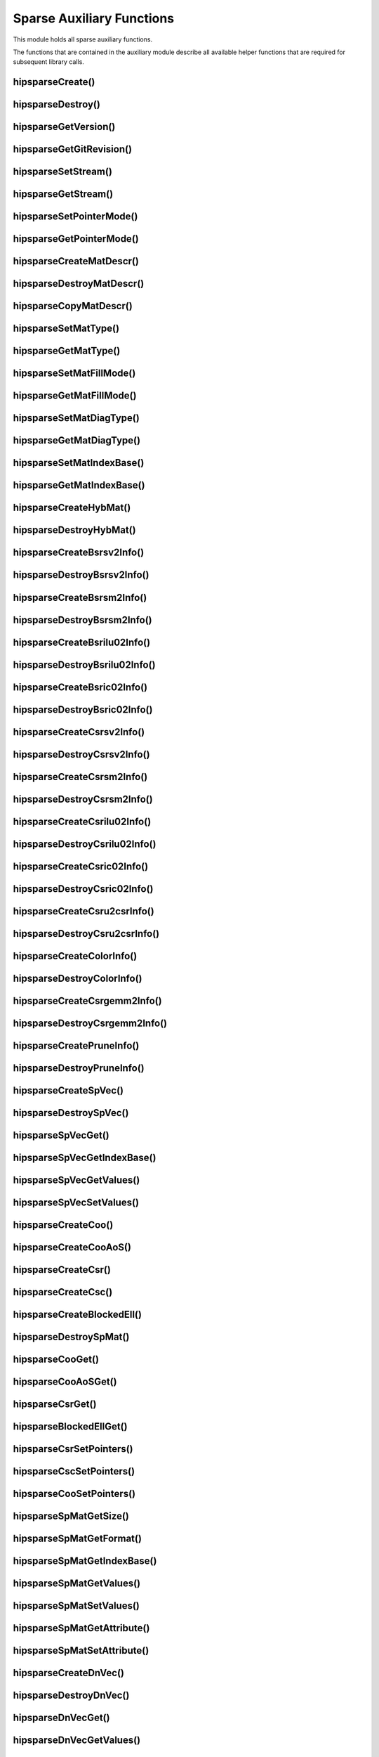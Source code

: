 .. meta::
  :description: hipSPARSE documentation and API reference library
  :keywords: hipSPARSE, rocSPARSE, ROCm, API, documentation

.. _hipsparse_auxiliary_functions:

********************************************************************
Sparse Auxiliary Functions
********************************************************************

This module holds all sparse auxiliary functions.

The functions that are contained in the auxiliary module describe all available helper functions that are required for subsequent library calls.

.. _hipsparse_create_handle_:

hipsparseCreate()
=================

.. doxygenfunction:: hipsparseCreate

.. _hipsparse_destroy_handle_:

hipsparseDestroy()
==================

.. doxygenfunction:: hipsparseDestroy

hipsparseGetVersion()
=====================

.. doxygenfunction:: hipsparseGetVersion

hipsparseGetGitRevision()
=========================

.. doxygenfunction:: hipsparseGetGitRevision

.. _hipsparse_set_stream_:

hipsparseSetStream()
====================

.. doxygenfunction:: hipsparseSetStream

hipsparseGetStream()
====================

.. doxygenfunction:: hipsparseGetStream

hipsparseSetPointerMode()
=========================

.. doxygenfunction:: hipsparseSetPointerMode

hipsparseGetPointerMode()
=========================

.. doxygenfunction:: hipsparseGetPointerMode

hipsparseCreateMatDescr()
=========================

.. doxygenfunction:: hipsparseCreateMatDescr

hipsparseDestroyMatDescr()
==========================

.. doxygenfunction:: hipsparseDestroyMatDescr

hipsparseCopyMatDescr()
=======================

.. doxygenfunction:: hipsparseCopyMatDescr

hipsparseSetMatType()
=====================

.. doxygenfunction:: hipsparseSetMatType

hipsparseGetMatType()
=====================

.. doxygenfunction:: hipsparseGetMatType

hipsparseSetMatFillMode()
=========================

.. doxygenfunction:: hipsparseSetMatFillMode

hipsparseGetMatFillMode()
=========================

.. doxygenfunction:: hipsparseGetMatFillMode

hipsparseSetMatDiagType()
=========================

.. doxygenfunction:: hipsparseSetMatDiagType

hipsparseGetMatDiagType()
=========================

.. doxygenfunction:: hipsparseGetMatDiagType

hipsparseSetMatIndexBase()
==========================

.. doxygenfunction:: hipsparseSetMatIndexBase

hipsparseGetMatIndexBase()
==========================

.. doxygenfunction:: hipsparseGetMatIndexBase

hipsparseCreateHybMat()
=======================

.. doxygenfunction:: hipsparseCreateHybMat

hipsparseDestroyHybMat()
========================

.. doxygenfunction:: hipsparseDestroyHybMat

hipsparseCreateBsrsv2Info()
===========================

.. doxygenfunction:: hipsparseCreateBsrsv2Info

hipsparseDestroyBsrsv2Info()
=============================

.. doxygenfunction:: hipsparseDestroyBsrsv2Info

hipsparseCreateBsrsm2Info()
===========================

.. doxygenfunction:: hipsparseCreateBsrsm2Info

hipsparseDestroyBsrsm2Info()
=============================

.. doxygenfunction:: hipsparseDestroyBsrsm2Info

hipsparseCreateBsrilu02Info()
=============================

.. doxygenfunction:: hipsparseCreateBsrilu02Info

hipsparseDestroyBsrilu02Info()
==============================

.. doxygenfunction:: hipsparseDestroyBsrilu02Info

hipsparseCreateBsric02Info()
============================

.. doxygenfunction:: hipsparseCreateBsric02Info

hipsparseDestroyBsric02Info()
=============================

.. doxygenfunction:: hipsparseDestroyBsric02Info

hipsparseCreateCsrsv2Info()
===========================

.. doxygenfunction:: hipsparseCreateCsrsv2Info

hipsparseDestroyCsrsv2Info()
=============================

.. doxygenfunction:: hipsparseDestroyCsrsv2Info

hipsparseCreateCsrsm2Info()
===========================

.. doxygenfunction:: hipsparseCreateCsrsm2Info

hipsparseDestroyCsrsm2Info()
=============================

.. doxygenfunction:: hipsparseDestroyCsrsm2Info

hipsparseCreateCsrilu02Info()
=============================

.. doxygenfunction:: hipsparseCreateCsrilu02Info

hipsparseDestroyCsrilu02Info()
==============================

.. doxygenfunction:: hipsparseDestroyCsrilu02Info

hipsparseCreateCsric02Info()
=============================

.. doxygenfunction:: hipsparseCreateCsric02Info

hipsparseDestroyCsric02Info()
=============================

.. doxygenfunction:: hipsparseDestroyCsric02Info

hipsparseCreateCsru2csrInfo()
=============================

.. doxygenfunction:: hipsparseCreateCsru2csrInfo

hipsparseDestroyCsru2csrInfo()
==============================

.. doxygenfunction:: hipsparseDestroyCsru2csrInfo

hipsparseCreateColorInfo()
==========================

.. doxygenfunction:: hipsparseCreateColorInfo

hipsparseDestroyColorInfo()
===========================

.. doxygenfunction:: hipsparseDestroyColorInfo

hipsparseCreateCsrgemm2Info()
=============================

.. doxygenfunction:: hipsparseCreateCsrgemm2Info

hipsparseDestroyCsrgemm2Info()
==============================

.. doxygenfunction:: hipsparseDestroyCsrgemm2Info

hipsparseCreatePruneInfo()
==========================

.. doxygenfunction:: hipsparseCreatePruneInfo

hipsparseDestroyPruneInfo()
===========================

.. doxygenfunction:: hipsparseDestroyPruneInfo

hipsparseCreateSpVec()
=======================

.. doxygenfunction:: hipsparseCreateSpVec

hipsparseDestroySpVec()
=======================

.. doxygenfunction:: hipsparseDestroySpVec

hipsparseSpVecGet()
====================

.. doxygenfunction:: hipsparseSpVecGet

hipsparseSpVecGetIndexBase()
=============================

.. doxygenfunction:: hipsparseSpVecGetIndexBase

hipsparseSpVecGetValues()
==========================

.. doxygenfunction:: hipsparseSpVecGetValues

hipsparseSpVecSetValues()
==========================

.. doxygenfunction:: hipsparseSpVecSetValues

hipsparseCreateCoo()
====================

.. doxygenfunction:: hipsparseCreateCoo

hipsparseCreateCooAoS()
=======================

.. doxygenfunction:: hipsparseCreateCooAoS

hipsparseCreateCsr()
====================

.. doxygenfunction:: hipsparseCreateCsr

hipsparseCreateCsc()
====================

.. doxygenfunction:: hipsparseCreateCsc

hipsparseCreateBlockedEll()
===========================

.. doxygenfunction:: hipsparseCreateBlockedEll

hipsparseDestroySpMat()
=======================

.. doxygenfunction:: hipsparseDestroySpMat

hipsparseCooGet()
=================

.. doxygenfunction:: hipsparseCooGet

hipsparseCooAoSGet()
====================

.. doxygenfunction:: hipsparseCooAoSGet

hipsparseCsrGet()
=================

.. doxygenfunction:: hipsparseCsrGet

hipsparseBlockedEllGet()
========================

.. doxygenfunction:: hipsparseBlockedEllGet

hipsparseCsrSetPointers()
=========================

.. doxygenfunction:: hipsparseCsrSetPointers

hipsparseCscSetPointers()
==========================

.. doxygenfunction:: hipsparseCscSetPointers

hipsparseCooSetPointers()
==========================

.. doxygenfunction:: hipsparseCooSetPointers

hipsparseSpMatGetSize()
=======================

.. doxygenfunction:: hipsparseSpMatGetSize

hipsparseSpMatGetFormat()
==========================

.. doxygenfunction:: hipsparseSpMatGetFormat

hipsparseSpMatGetIndexBase()
=============================

.. doxygenfunction:: hipsparseSpMatGetIndexBase

hipsparseSpMatGetValues()
==========================

.. doxygenfunction:: hipsparseSpMatGetValues

hipsparseSpMatSetValues()
==========================

.. doxygenfunction:: hipsparseSpMatSetValues

hipsparseSpMatGetAttribute()
=============================

.. doxygenfunction:: hipsparseSpMatGetAttribute

hipsparseSpMatSetAttribute()
=============================

.. doxygenfunction:: hipsparseSpMatSetAttribute

hipsparseCreateDnVec()
=======================

.. doxygenfunction:: hipsparseCreateDnVec

hipsparseDestroyDnVec()
=======================

.. doxygenfunction:: hipsparseDestroyDnVec

hipsparseDnVecGet()
====================

.. doxygenfunction:: hipsparseDnVecGet

hipsparseDnVecGetValues()
==========================

.. doxygenfunction:: hipsparseDnVecGetValues

hipsparseDnVecSetValues()
==========================

.. doxygenfunction:: hipsparseDnVecSetValues

hipsparseCreateDnMat()
=======================

.. doxygenfunction:: hipsparseCreateDnMat

hipsparseDestroyDnMat()
=======================

.. doxygenfunction:: hipsparseDestroyDnMat

hipsparseDnMatGet()
====================

.. doxygenfunction:: hipsparseDnMatGet

hipsparseDnMatGetValues()
==========================

.. doxygenfunction:: hipsparseDnMatGetValues

hipsparseDnMatSetValues()
==========================

.. doxygenfunction:: hipsparseDnMatSetValues